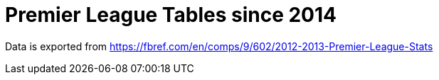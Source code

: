 = Premier League Tables since 2014

Data is exported from https://fbref.com/en/comps/9/602/2012-2013-Premier-League-Stats
